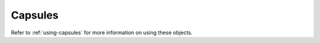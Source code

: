 .. highlightlang:: c

.. _capsules:

Capsules
--------

.. index:: object: Capsule

Refer to :ref:`using-capsules` for more information on using these objects.

.. versionadded:: 3.1


.. c:type:: PyCapsule

   This subtype of :c:type:`PyObject` represents an opaque value, useful for C
   extension modules who need to pass an opaque value (as a :c:type:`void\*`
   pointer) through Python code to other C code.  It is often used to make a C
   function pointer defined in one module available to other modules, so the
   regular import mechanism can be used to access C APIs defined in dynamically
   loaded modules.


.. c:type:: PyCapsule_Destructor

   The type of a destructor callback for a capsule.  Defined as::

      typedef void (*PyCapsule_Destructor)(PyObject *);

   See :c:func:`PyCapsule_New` for the semantics of PyCapsule_Destructor
   callbacks.


.. c:function:: int PyCapsule_CheckExact(PyObject *p)

   Return true if its argument is a :c:type:`PyCapsule`.


.. c:function:: PyObject* PyCapsule_New(void *pointer, const char *name, PyCapsule_Destructor destructor)

   Create a :c:type:`PyCapsule` encapsulating the *pointer*.  The *pointer*
   argument may not be *NULL*.

   On failure, set an exception and return *NULL*.

   The *name* string may either be *NULL* or a pointer to a valid C string.  If
   non-*NULL*, this string must outlive the capsule.  (Though it is permitted to
   free it inside the *destructor*.)

   If the *destructor* argument is not *NULL*, it will be called with the
   capsule as its argument when it is destroyed.

   If this capsule will be stored as an attribute of a module, the *name* should
   be specified as ``modulename.attributename``.  This will enable other modules
   to import the capsule using :c:func:`PyCapsule_Import`.


.. c:function:: void* PyCapsule_GetPointer(PyObject *capsule, const char *name)

   Retrieve the *pointer* stored in the capsule.  On failure, set an exception
   and return *NULL*.

   The *name* parameter must compare exactly to the name stored in the capsule.
   If the name stored in the capsule is *NULL*, the *name* passed in must also
   be *NULL*.  Python uses the C function :c:func:`strcmp` to compare capsule
   names.


.. c:function:: PyCapsule_Destructor PyCapsule_GetDestructor(PyObject *capsule)

   Return the current destructor stored in the capsule.  On failure, set an
   exception and return *NULL*.

   It is legal for a capsule to have a *NULL* destructor.  This makes a *NULL*
   return code somewhat ambiguous; use :c:func:`PyCapsule_IsValid` or
   :c:func:`PyErr_Occurred` to disambiguate.


.. c:function:: void* PyCapsule_GetContext(PyObject *capsule)

   Return the current context stored in the capsule.  On failure, set an
   exception and return *NULL*.

   It is legal for a capsule to have a *NULL* context.  This makes a *NULL*
   return code somewhat ambiguous; use :c:func:`PyCapsule_IsValid` or
   :c:func:`PyErr_Occurred` to disambiguate.


.. c:function:: const char* PyCapsule_GetName(PyObject *capsule)

   Return the current name stored in the capsule.  On failure, set an exception
   and return *NULL*.

   It is legal for a capsule to have a *NULL* name.  This makes a *NULL* return
   code somewhat ambiguous; use :c:func:`PyCapsule_IsValid` or
   :c:func:`PyErr_Occurred` to disambiguate.


.. c:function:: void* PyCapsule_Import(const char *name, int no_block)

   Import a pointer to a C object from a capsule attribute in a module.  The
   *name* parameter should specify the full name to the attribute, as in
   ``module.attribute``.  The *name* stored in the capsule must match this
   string exactly.  If *no_block* is true, import the module without blocking
   (using :c:func:`PyImport_ImportModuleNoBlock`).  If *no_block* is false,
   import the module conventionally (using :c:func:`PyImport_ImportModule`).

   Return the capsule's internal *pointer* on success.  On failure, set an
   exception and return *NULL*.


.. c:function:: int PyCapsule_IsValid(PyObject *capsule, const char *name)

   Determines whether or not *capsule* is a valid capsule.  A valid capsule is
   non-*NULL*, passes :c:func:`PyCapsule_CheckExact`, has a non-*NULL* pointer
   stored in it, and its internal name matches the *name* parameter.  (See
   :c:func:`PyCapsule_GetPointer` for information on how capsule names are
   compared.)

   In other words, if :c:func:`PyCapsule_IsValid` returns a true value, calls to
   any of the accessors (any function starting with :c:func:`PyCapsule_Get`) are
   guaranteed to succeed.

   Return a nonzero value if the object is valid and matches the name passed in.
   Return ``0`` otherwise.  This function will not fail.


.. c:function:: int PyCapsule_SetContext(PyObject *capsule, void *context)

   Set the context pointer inside *capsule* to *context*.

   Return ``0`` on success.  Return nonzero and set an exception on failure.


.. c:function:: int PyCapsule_SetDestructor(PyObject *capsule, PyCapsule_Destructor destructor)

   Set the destructor inside *capsule* to *destructor*.

   Return ``0`` on success.  Return nonzero and set an exception on failure.


.. c:function:: int PyCapsule_SetName(PyObject *capsule, const char *name)

   Set the name inside *capsule* to *name*.  If non-*NULL*, the name must
   outlive the capsule.  If the previous *name* stored in the capsule was not
   *NULL*, no attempt is made to free it.

   Return ``0`` on success.  Return nonzero and set an exception on failure.


.. c:function:: int PyCapsule_SetPointer(PyObject *capsule, void *pointer)

   Set the void pointer inside *capsule* to *pointer*.  The pointer may not be
   *NULL*.

   Return ``0`` on success.  Return nonzero and set an exception on failure.
